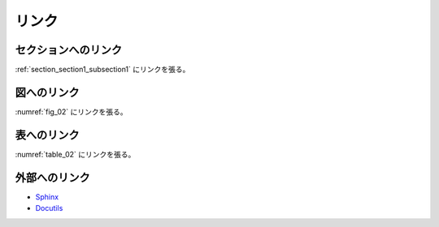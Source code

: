 ******************************************************************************
リンク
******************************************************************************


セクションへのリンク
==============================================================================

:ref:`section_section1_subsection1` にリンクを張る。


図へのリンク
==============================================================================

:numref:`fig_02` にリンクを張る。


表へのリンク
==============================================================================

:numref:`table_02` にリンクを張る。


外部へのリンク
==============================================================================

* `Sphinx <https://www.sphinx-doc.org/ja/master/>`_
* Docutils_

.. _Docutils: https://docutils.sourceforge.io/docs/index.html
